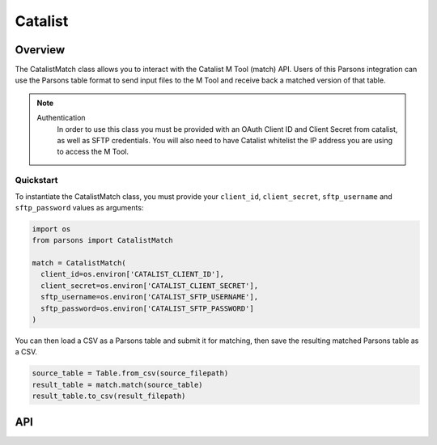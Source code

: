 Catalist
=======

********
Overview
********

The CatalistMatch class allows you to interact with the Catalist M Tool (match) API. Users of this Parsons integration can use the Parsons table format to send input files to the M Tool and receive back a matched version of that table.

.. note::
  Authentication
    In order to use this class you must be provided with an OAuth Client ID and Client Secret from catalist, as well as SFTP credentials. You will also need to have Catalist whitelist the IP address you are using to access the M Tool.

==========
Quickstart
==========

To instantiate the CatalistMatch class, you must provide your ``client_id``, ``client_secret``, ``sftp_username`` and ``sftp_password`` values as arguments:

.. code-block:: sh
   # In bash, set your environment variables like so:
   $ export CATALIST_CLIENT_ID='MY_UUID'
   $ export CATALIST_CLIENT_SECRET='MY_SECRET'
   $ export CATALIST_SFTP_USERNAME='MY_USERNAME'
   $ export CATALIST_SFTP_PASSWORD='MY_PASSWORD'
		
.. code-block:: python

   import os
   from parsons import CatalistMatch

   match = CatalistMatch(
     client_id=os.environ['CATALIST_CLIENT_ID'],
     client_secret=os.environ['CATALIST_CLIENT_SECRET'],
     sftp_username=os.environ['CATALIST_SFTP_USERNAME'],
     sftp_password=os.environ['CATALIST_SFTP_PASSWORD']
   )

You can then load a CSV as a Parsons table and submit it for matching, then save the resulting matched Parsons table as a CSV.

.. code-block:: python

    source_table = Table.from_csv(source_filepath)
    result_table = match.match(source_table)
    result_table.to_csv(result_filepath)


***
API
***

.. autoclass :: parsons.CatalistMatch
   :inherited-members:

